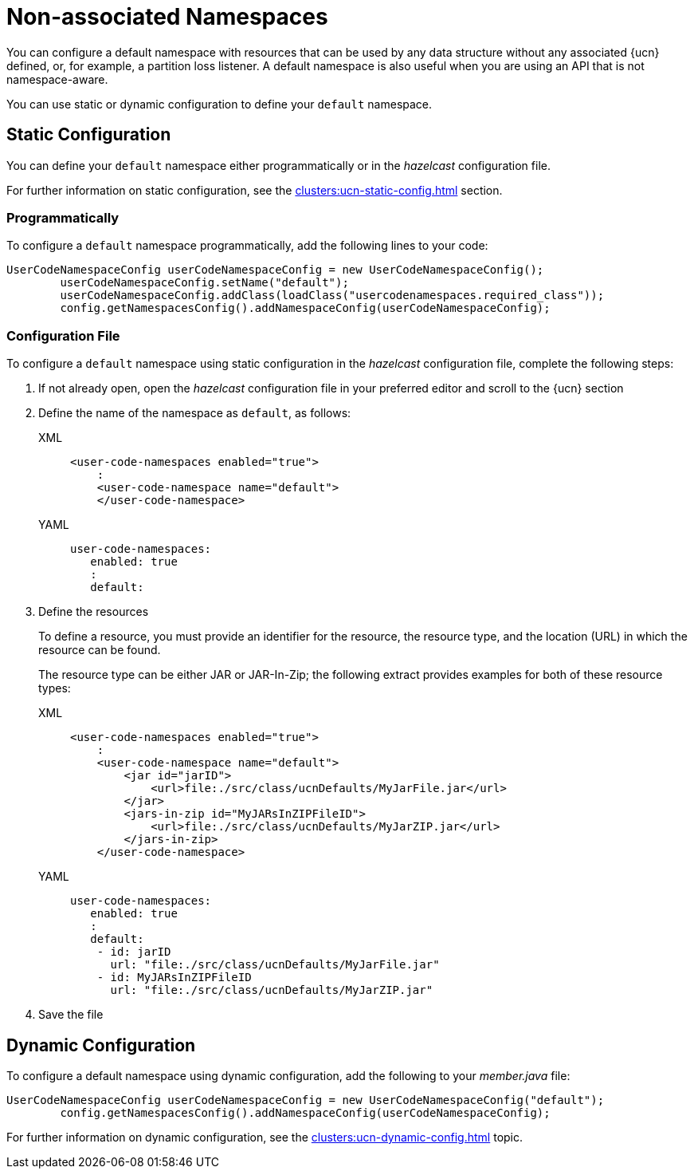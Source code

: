 = Non-associated Namespaces
:description: You can configure a default namespace with resources that can be used by any data structure without any associated {ucn} defined, or, for example, a partition loss listener. A default namespace is also useful when you are using an API that is not namespace-aware.
:page-enterprise: true
:page-beta: true

{description}

You can use static or dynamic configuration to define your `default` namespace.

== Static Configuration

You can define your `default` namespace either programmatically or in the _hazelcast_ configuration file.

For further information on static configuration, see the xref:clusters:ucn-static-config.adoc[] section.

=== Programmatically

To configure a `default` namespace programmatically, add the following lines to your code:

[source,java]
----
UserCodeNamespaceConfig userCodeNamespaceConfig = new UserCodeNamespaceConfig();
        userCodeNamespaceConfig.setName("default"); 
        userCodeNamespaceConfig.addClass(loadClass("usercodenamespaces.required_class"));
        config.getNamespacesConfig().addNamespaceConfig(userCodeNamespaceConfig);
----

=== Configuration File

To configure a `default` namespace using static configuration in the _hazelcast_ configuration file, complete the following steps:

. If not already open, open the _hazelcast_ configuration file in your preferred editor and scroll to the {ucn} section

. Define the name of the namespace as `default`, as follows:
+
[tabs]
====
XML::
+
[source,xml]
----
<user-code-namespaces enabled="true">
    :
    <user-code-namespace name="default">
    </user-code-namespace>
----

YAML::
+
[source,yaml]
----
user-code-namespaces:
   enabled: true
   :
   default:
----
====  

. Define the resources
+
To define a resource, you must provide an identifier for the resource, the resource type, and the location (URL) in which the resource can be found.
+
The resource type can be either JAR or JAR-In-Zip; the following extract provides examples for both of these resource types:
+
[tabs]
====
XML::
+
[source,xml]
----
<user-code-namespaces enabled="true">
    :
    <user-code-namespace name="default">
        <jar id="jarID">
            <url>file:./src/class/ucnDefaults/MyJarFile.jar</url>
        </jar>
        <jars-in-zip id="MyJARsInZIPFileID">
            <url>file:./src/class/ucnDefaults/MyJarZIP.jar</url>
        </jars-in-zip>
    </user-code-namespace>
----

YAML::
+
[source,yaml]
----
user-code-namespaces:
   enabled: true
   :
   default:
    - id: jarID
      url: "file:./src/class/ucnDefaults/MyJarFile.jar"
    - id: MyJARsInZIPFileID
      url: "file:./src/class/ucnDefaults/MyJarZIP.jar"
----
====  

. Save the file

== Dynamic Configuration

To configure a default namespace using dynamic configuration, add the following to your _member.java_ file:

[source,java]
----
UserCodeNamespaceConfig userCodeNamespaceConfig = new UserCodeNamespaceConfig("default");
        config.getNamespacesConfig().addNamespaceConfig(userCodeNamespaceConfig);
----

For further information on dynamic configuration, see the xref:clusters:ucn-dynamic-config.adoc[] topic.